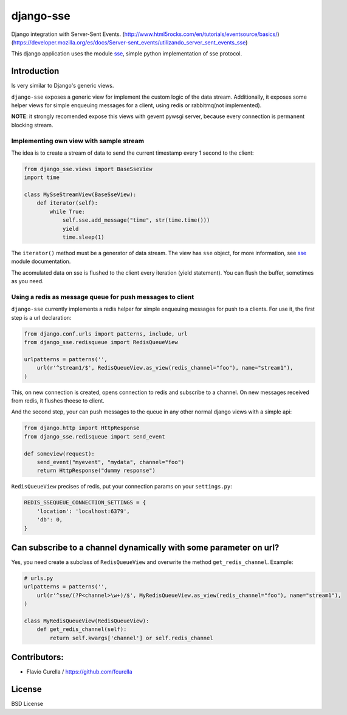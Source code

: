 ==========
django-sse
==========

Django integration with Server-Sent Events. (http://www.html5rocks.com/en/tutorials/eventsource/basics/)
(https://developer.mozilla.org/es/docs/Server-sent_events/utilizando_server_sent_events_sse)

This django application uses the module sse_, simple python implementation of sse protocol.


Introduction
------------

Is very similar to Django's generic views.

``django-sse`` exposes a generic view for implement the custom logic of the data stream.
Additionally, it  exposes some helper views for simple enqueuing messages for a client,
using redis or rabbitmq(not implemented).

**NOTE**: it strongly recomended expose this views with gevent pywsgi server, because every connection is
permanent blocking stream.


Implementing own view with sample stream
~~~~~~~~~~~~~~~~~~~~~~~~~~~~~~~~~~~~~~~~

The idea is to create a stream of data to send the current timestamp every 1 second to the client:

.. code-block:: python

    from django_sse.views import BaseSseView
    import time

    class MySseStreamView(BaseSseView):
        def iterator(self):
            while True:
                self.sse.add_message("time", str(time.time()))
                yield
                time.sleep(1)


The ``iterator()`` method must be a generator of data stream. The view has ``sse`` object,
for more information, see sse_ module documentation.

The acomulated data on sse is flushed to the client every iteration (yield statement).
You can flush the buffer, sometimes as you need.


Using a redis as message queue for push messages to client
~~~~~~~~~~~~~~~~~~~~~~~~~~~~~~~~~~~~~~~~~~~~~~~~~~~~~~~~~~

``django-sse`` currently implements a redis helper for simple enqueuing messages for push to a clients.
For use it, the first step is a url declaration:

.. code-block:: python

    from django.conf.urls import patterns, include, url
    from django_sse.redisqueue import RedisQueueView

    urlpatterns = patterns('',
        url(r'^stream1/$', RedisQueueView.as_view(redis_channel="foo"), name="stream1"),
    )

This, on new connection is created, opens connection to redis and subscribe to a channel. On
new messages received from redis, it flushes theese to client.

And the second step, your can push messages to the queue in any other normal django views
with a simple api:

.. code-block:: python

    from django.http import HttpResponse
    from django_sse.redisqueue import send_event

    def someview(request):
        send_event("myevent", "mydata", channel="foo")
        return HttpResponse("dummy response")

``RedisQueueView`` precises of redis, put your connection params on your ``settings.py``:

.. code-block:: python

    REDIS_SSEQUEUE_CONNECTION_SETTINGS = {
        'location': 'localhost:6379',
        'db': 0,
    }



Can subscribe to a channel dynamically with some parameter on url?
------------------------------------------------------------------

Yes, you need create a subclass of ``RedisQueueView`` and overwrite the method ``get_redis_channel``.
Example:

.. code-block:: python

    # urls.py
    urlpatterns = patterns('',
        url(r'^sse/(?P<channel>\w+)/$', MyRedisQueueView.as_view(redis_channel="foo"), name="stream1"),
    )

    class MyRedisQueueView(RedisQueueView):
        def get_redis_channel(self):
            return self.kwargs['channel'] or self.redis_channel


Contributors:
-------------

* Flavio Curella / https://github.com/fcurella


License
-------

BSD License

.. _sse: https://github.com/niwibe/sse

